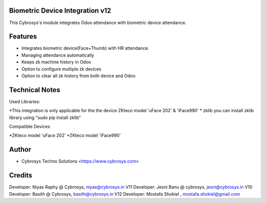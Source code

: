 Biometric Device Integration v12
================================
This Cybrosys's module integrates Odoo attendance with biometric device attendance.

Features
========
* Integrates biometric device(Face+Thumb) with HR attendance.
* Managing attendance automatically
* Keeps zk machine history in Odoo
* Option to configure multiple zk devices
* Option to clear all zk history from both device and Odoo

Technical Notes
===============
Used Libraries:

*This integration is only applicable for the the device ZKteco model 'uFace 202' & 'iFace990'
* zklib
you can install zklib library using "sudo pip install zklib"

Compatible Devices

*ZKteco model 'uFace 202'
*ZKteco model 'iFace990'

Author
=======
* Cybrosys Techno Solutions <https://www.cybrosys.com>

Credits
=======
Developer: Niyas Raphy @ Cybrosys, niyas@cybrosys.in V11
Developer: Jesni Banu @ cybrosys, jesni@cybrosys.in  V10
Developer: Basith @ Cybrosys, basith@cybrosys.in     V12
Developer: Mostafa Shokiel , mostafa.shokiel@gmail.com

